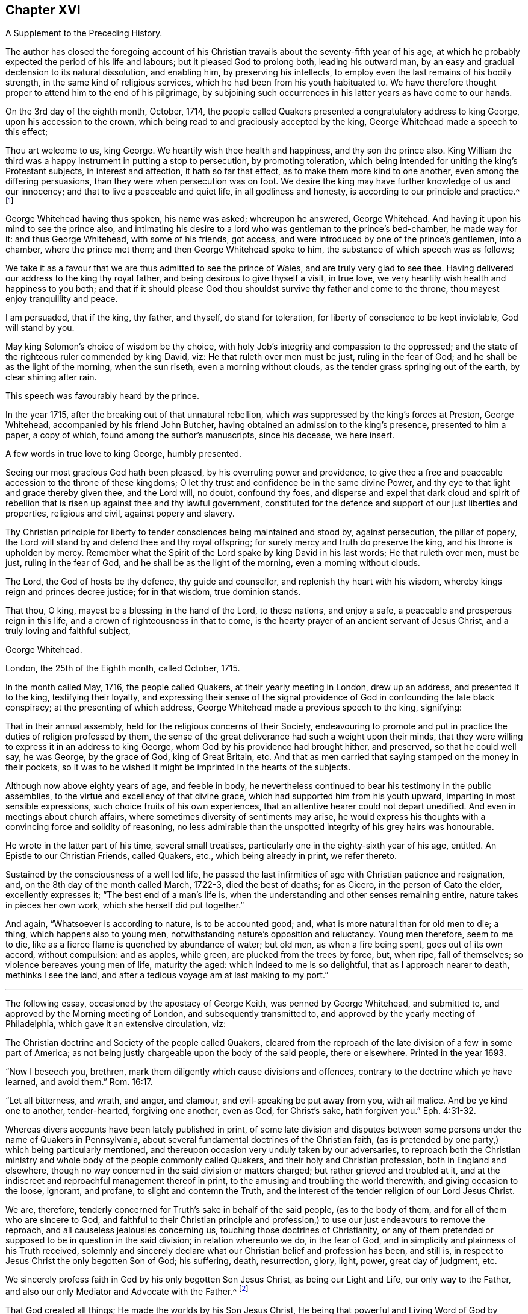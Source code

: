 == Chapter XVI

A Supplement to the Preceding History.

The author has closed the foregoing account of his Christian
travails about the seventy-fifth year of his age,
at which he probably expected the period of his life and labours;
but it pleased God to prolong both, leading his outward man,
by an easy and gradual declension to its natural dissolution, and enabling him,
by preserving his intellects, to employ even the last remains of his bodily strength,
in the same kind of religious services, which he had been from his youth habituated to.
We have therefore thought proper to attend him to the end of his pilgrimage,
by subjoining such occurrences in his latter years as have come to our hands.

On the 3rd day of the eighth month, October, 1714,
the people called Quakers presented a congratulatory address to king George,
upon his accession to the crown, which being read to and graciously accepted by the king,
George Whitehead made a speech to this effect;

Thou art welcome to us, king George.
We heartily wish thee health and happiness, and thy son the prince also.
King William the third was a happy instrument in putting a stop to persecution,
by promoting toleration,
which being intended for uniting the king`'s Protestant subjects,
in interest and affection, it hath so far that effect,
as to make them more kind to one another, even among the differing persuasions,
than they were when persecution was on foot.
We desire the king may have further knowledge of us and our innocency;
and that to live a peaceable and quiet life, in all godliness and honesty,
is according to our principle and practice.^
footnote:[Sewel`'s History of the Quakers, p. 711.]

George Whitehead having thus spoken, his name was asked; whereupon he answered,
George Whitehead.
And having it upon his mind to see the prince also,
and intimating his desire to a lord who was gentleman to the prince`'s bed-chamber,
he made way for it: and thus George Whitehead, with some of his friends, got access,
and were introduced by one of the prince`'s gentlemen, into a chamber,
where the prince met them; and then George Whitehead spoke to him,
the substance of which speech was as follows;

We take it as a favour that we are thus admitted to see the prince of Wales,
and are truly very glad to see thee.
Having delivered our address to the king thy royal father,
and being desirous to give thyself a visit, in true love,
we very heartily wish health and happiness to you both;
and that if it should please God thou shouldst survive thy father and come to the throne,
thou mayest enjoy tranquillity and peace.

I am persuaded, that if the king, thy father, and thyself, do stand for toleration,
for liberty of conscience to be kept inviolable, God will stand by you.

May king Solomon`'s choice of wisdom be thy choice,
with holy Job`'s integrity and compassion to the oppressed;
and the state of the righteous ruler commended by king David, viz:
He that ruleth over men must be just, ruling in the fear of God;
and he shall be as the light of the morning, when the sun riseth,
even a morning without clouds, as the tender grass springing out of the earth,
by clear shining after rain.

This speech was favourably heard by the prince.

In the year 1715, after the breaking out of that unnatural rebellion,
which was suppressed by the king`'s forces at Preston, George Whitehead,
accompanied by his friend John Butcher,
having obtained an admission to the king`'s presence, presented to him a paper,
a copy of which, found among the author`'s manuscripts, since his decease,
we here insert.

A few words in true love to king George, humbly presented.

Seeing our most gracious God hath been pleased, by his overruling power and providence,
to give thee a free and peaceable accession to the throne of these kingdoms;
O let thy trust and confidence be in the same divine Power,
and thy eye to that light and grace thereby given thee, and the Lord will, no doubt,
confound thy foes,
and disperse and expel that dark cloud and spirit of rebellion
that is risen up against thee and thy lawful government,
constituted for the defence and support of our just liberties and properties,
religious and civil, against popery and slavery.

Thy Christian principle for liberty to tender consciences being maintained and stood by,
against persecution, the pillar of popery,
the Lord will stand by and defend thee and thy royal offspring;
for surely mercy and truth do preserve the king, and his throne is upholden by mercy.
Remember what the Spirit of the Lord spake by king David in his last words;
He that ruleth over men, must be just, ruling in the fear of God,
and he shall be as the light of the morning, even a morning without clouds.

The Lord, the God of hosts be thy defence, thy guide and counsellor,
and replenish thy heart with his wisdom, whereby kings reign and princes decree justice;
for in that wisdom, true dominion stands.

That thou, O king, mayest be a blessing in the hand of the Lord, to these nations,
and enjoy a safe, a peaceable and prosperous reign in this life,
and a crown of righteousness in that to come,
is the hearty prayer of an ancient servant of Jesus Christ,
and a truly loving and faithful subject,

George Whitehead.

London, the 25th of the Eighth month, called October, 1715.

In the month called May, 1716, the people called Quakers,
at their yearly meeting in London, drew up an address, and presented it to the king,
testifying their loyalty,
and expressing their sense of the signal providence
of God in confounding the late black conspiracy;
at the presenting of which address, George Whitehead made a previous speech to the king,
signifying:

That in their annual assembly, held for the religious concerns of their Society,
endeavouring to promote and put in practice the duties of religion professed by them,
the sense of the great deliverance had such a weight upon their minds,
that they were willing to express it in an address to king George,
whom God by his providence had brought hither, and preserved, so that he could well say,
he was George, by the grace of God, king of Great Britain, etc.
And that as men carried that saying stamped on the money in their pockets,
so it was to be wished it might be imprinted in the hearts of the subjects.

Although now above eighty years of age, and feeble in body,
he nevertheless continued to bear his testimony in the public assemblies,
to the virtue and excellency of that divine grace,
which had supported him from his youth upward, imparting in most sensible expressions,
such choice fruits of his own experiences,
that an attentive hearer could not depart unedified.
And even in meetings about church affairs,
where sometimes diversity of sentiments may arise,
he would express his thoughts with a convincing force and solidity of reasoning,
no less admirable than the unspotted integrity of his grey hairs was honourable.

He wrote in the latter part of his time, several small treatises,
particularly one in the eighty-sixth year of his age, entitled.
An Epistle to our Christian Friends, called Quakers, etc., which being already in print,
we refer thereto.

Sustained by the consciousness of a well led life,
he passed the last infirmities of age with Christian patience and resignation, and,
on the 8th day of the month called March, 1722-3, died the best of deaths; for as Cicero,
in the person of Cato the elder, excellently expresses it;
"`The best end of a man`'s life is,
when the understanding and other senses remaining entire,
nature takes in pieces her own work, which she herself did put together.`"

And again, "`Whatsoever is according to nature, is to be accounted good; and,
what is more natural than for old men to die; a thing, which happens also to young men,
notwithstanding nature`'s opposition and reluctancy.
Young men therefore, seem to me to die,
like as a fierce flame is quenched by abundance of water; but old men,
as when a fire being spent, goes out of its own accord, without compulsion:
and as apples, while green, are plucked from the trees by force, but, when ripe,
fall of themselves; so violence bereaves young men of life, maturity the aged:
which indeed to me is so delightful, that as I approach nearer to death,
methinks I see the land, and after a tedious voyage am at last making to my port.`"

* * *

The following essay, occasioned by the apostacy of George Keith,
was penned by George Whitehead, and submitted to,
and approved by the Morning meeting of London, and subsequently transmitted to,
and approved by the yearly meeting of Philadelphia,
which gave it an extensive circulation, viz:

The Christian doctrine and Society of the people called Quakers,
cleared from the reproach of the late division of a few in some part of America;
as not being justly chargeable upon the body of the said people, there or elsewhere.
Printed in the year 1693.

"`Now I beseech you, brethren, mark them diligently which cause divisions and offences,
contrary to the doctrine which ye have learned, and avoid them.`" Rom. 16:17.

"`Let all bitterness, and wrath, and anger, and clamour,
and evil-speaking be put away from you, with ail malice.
And be ye kind one to another, tender-hearted, forgiving one another, even as God,
for Christ`'s sake, hath forgiven you.`" Eph. 4:31-32.

Whereas divers accounts have been lately published in print,
of some late division and disputes between some persons
under the name of Quakers in Pennsylvania,
about several fundamental doctrines of the Christian faith,
(as is pretended by one party,) which being particularly mentioned,
and thereupon occasion very unduly taken by our adversaries,
to reproach both the Christian ministry and whole
body of the people commonly called Quakers,
and their holy and Christian profession, both in England and elsewhere,
though no way concerned in the said division or matters charged;
but rather grieved and troubled at it,
and at the indiscreet and reproachful management thereof in print,
to the amusing and troubling the world therewith, and giving occasion to the loose,
ignorant, and profane, to slight and contemn the Truth,
and the interest of the tender religion of our Lord Jesus Christ.

We are, therefore, tenderly concerned for Truth`'s sake in behalf of the said people,
(as to the body of them, and for all of them who are sincere to God,
and faithful to their Christian principle and profession,)
to use our just endeavours to remove the reproach,
and all causeless jealousies concerning us, touching those doctrines of Christianity,
or any of them pretended or supposed to be in question in the said division;
in relation whereunto we do, in the fear of God,
and in simplicity and plainness of his Truth received,
solemnly and sincerely declare what our Christian belief and profession has been,
and still is, in respect to Jesus Christ the only begotten Son of God; his suffering,
death, resurrection, glory, light, power, great day of judgment, etc.

We sincerely profess faith in God by his only begotten Son Jesus Christ,
as being our Light and Life, our only way to the Father,
and also our only Mediator and Advocate with the Father.^
footnote:[Heb. 12:2. 1 Pet. 1:21. John 14:6. 1 Tim. 2:5.]

That God created all things; He made the worlds by his Son Jesus Christ,
He being that powerful and Living Word of God by whom all things were made;^
footnote:[Eph. 3:9. John 1:1-3. Heb. 1:2]
and that the Father, the Word, and the Holy Spirit are one, in divine being inseparable;
one true, living and eternal God, blessed forever.^
footnote:[John 5:7.]

Yet that this Word or Son of God, in the fulness of time took flesh,
became perfect man--according to the flesh,
descended and came of the seed of Abraham and David;^
footnote:[Rom. 1:3-4.]
but was miraculously conceived by the Holy Ghost, and born of the Virgin Mary.^
footnote:[Matt. 1:23.]
And also further declared powerfully to be the Son of God,
according to the spirit of sanctification, by the resurrection from the dead.^
footnote:[Rom. 1:3-4.]

That in the Word or Son of God, was life; and the same life was the light of men;
and that He was that true Light which enlightens every man coming into the world.^
footnote:[John 1:4,9]
And therefore that men are to believe in the Light,
'`that they may become children of the Light.^
footnote:[John 12:36. Isaiah 2:5]
Hereby we believe in Christ the Son of God, as He is the light and life within us;
and wherein we must needs have sincere respect and honour to, and belief in Christ,
as in his own unapproachable and incomprehensible glory and fulness,^
footnote:[1 Tim. 6:16.]
as He is the Fountain of life and light, and Giver thereof unto us; Christ,
as in himself and as in us, being not divided.
And that as man, Christ died for our sins, rose again,
and was received up into glory in the heavens:^
footnote:[1 Pet. 3:18. 1 Tim. 3:16. Matt. 19:28, and 25:31. Luke 9:26, and 24:26.]
he having, in his dying for all,
been that one great universal offering and sacrifice for peace, atonement,
and reconciliation between God and man.^
footnote:[Rom. 5:10-11. Heb. 2:17-18, Eph. 2:16-17. Col. 1:20-22.]
And He is the propitiation, not for our sins only, but for the sins of the whole world.^
footnote:[1 John 2:2. 2 Cor. 5:14. 15. Heb. 2:9.]
We were reconciled by his death, but saved by his life.

That Jesus Christ who sitteth at the right hand of
the throne of the Majesty in the heavens,
is yet our King, High Priest, and Prophet;^
footnote:[Zech. 9:9. Luke 19:38. John 12:15. Heb. 3:1,6.
Duet. 18:15,18. Acts 3:22, and 7:37.]
in his church a minister of the sanctuary and of the true tabernacle,
which the Lord pitched and not man.^
footnote:[Heb. 8:1-2.]
He is Intercessor and Advocate with the Father in heaven,
and there appearing in the presence of God for us;^
footnote:[Heb. 7:25. Heb. 9:24.]
being touched with the feeling of our infirmities, sufferings, and sorrows;
and also by his Spirit in our hearts he maketh intercession according to the will of God,
crying, Abba, Father.^
footnote:[Rom. 8:26,27,34. Gal. 4:6.]

For any whom God hath gifted^
footnote:[Eph. 3:7. 1 Peter 4:10.]
and called sincerely to preach faith in the same Christ, both as within and without us,
cannot be to preach two Christs, but one and the same Lord Jesus Christ;^
footnote:[1 Cor. 7:6, xv.
3, 8.]
having respect to those degrees of our spiritual knowledge of Christ Jesus in us,^
footnote:[John 15:26, and xvi 13, 14, 15.]
and to his own unspeakable fulness and glory,^
footnote:[John 1:16.]
as in himself, in his own entire being; wherein Christ himself,
and the least measure of his light or life, as in us, or in mankind,
are not divided or separable, any more than the sun is from its light.
And as He ascended far above all heavens, that he might fill all things,^
footnote:[Eph. 4:10.]
his fulness cannot be comprehended or contained in any finite creature,^
footnote:[Col. 1:19, and ii.
9.]
but is in measure known and experienced in us, as we are capable to receive the same;
as of his fulness we have received grace for grace.
Christ our Mediator received the Spirit, not by measure,^
footnote:[John 3:34.]
but in fulness; but to every one of us is given grace,
according to the measure of his gift.^
footnote:[Ephes.
i V. 7.]

That the gospel of the grace of God should be preached in the name of the Father, Son,
and Holy Ghost,^
footnote:[Matt. 28:19.]
being one^
footnote:[John 1:1, 2, 3, 4.]
in power, wisdom and goodness, and indivisible,
or not to be divided in the great work of man`'s salvation.

We sincerely confess and believe in Jesus Christ, both as he is true God and perfect man,^
footnote:[John 1:1-2. Rom. 9:5. 1 John 5:20. 1 Tim. 2:5.]
and that he is the Author of our living faith in the power and goodness of God,
as manifest in his Son Jesus Christ,
and by his own blessed Spirit or divine unction revealed in us,^
footnote:[1 John 2:20,27, and i. 1.]
whereby we inwardly feel and taste of his goodness,^
footnote:[1 Peter 2:3. John 6:33,35,51,57,58.]
life and virtue; so as our souls live and prosper by and in him,
and in the inward sense of this divine power of Christ, and faith in the same;
and this inward experience is absolutely necessary to make a true, sincere,
and perfect Christian in spirit and life.

That divine honour and worship are due to the Son of God;^
footnote:[John 5:23. Heb. 1:6.]
and that he is in true faith to be prayed unto,
and the name of the Lord Jesus Christ called upon, as the primitive Christians did,^
footnote:[1 Cor. 1:2. Acts 7:59.]
because of the glorious union or oneness of the Father and the Son;^
footnote:[John 10:30. 1 John 5:7.]
and that we cannot acceptably offer up prayers or praises to God,
nor receive a gracious answer or blessing from God,
but in and through his dear Son Christ.

That Christ`'s body which was crucified, was not the Godhead,
yet by the power of God was raised from the dead;
and that the same Christ who was therein crucified, ascended into heaven and glory^
footnote:[Luke 24:26.]
is not questioned by us.
His flesh saw no corruption;^
footnote:[Ps. 16:10. Acts 2:31, and xiii.
35, 37.]
it did not corrupt; but yet doubtless his body was changed into a more glorious^
footnote:[Phil. 3:21.]
and heavenly condition than it was when subject to divers sufferings on earth;
but how and what manner of change it met withal after it was raised from the dead,
so as to become such a glorious body as it is declared to be,
is too wonderful for mortals to conceive, apprehend, or pry into;
and more meet for angels to see.
The Scripture is silent therein, as to the manner thereof,
and we are not curious to enquire or dispute it;
nor do we esteem it necessary to make ourselves wise above^
footnote:[1 Cor. 4:4. 6.]
what is written, as to the manner or condition of Christ`'s glorious body as in heaven,
any more than to enquire how Christ appeared in divers manners or forms,^
footnote:[Mark xvi, 12. John 20:15.]
or how he came in among his disciples, the doors being shut;^
footnote:[John 20:19. Luke 24:36-37, and xxiv.
31.]
or how he vanished out of their sight, after he was risen.
However, we have cause to believe his body, as in heaven,
is changed into a most glorious condition, far transcending what it was in on earth;
otherwise how should our low body be changed,
so as to be made like unto his glorious body;^
footnote:[Phil. 3:21.]
for when he was on earth, and attended with sufferings,
he was said to be like unto us in all things, sin only excepted;^
footnote:[Heb. 2:17, and 4:15.]
which may not be so said of him as now in a state of glory, as he prayed for;^
footnote:[John 17:5.]
otherwise where would be the change both in him and us?

True and living faith in Christ Jesus the Son of the living God,^
footnote:[John 14:1.]
has respect to his entire being and fulness; to him entirely, as in himself,
and as all power in heaven and earth is given unto him;^
footnote:[Matt. 28:18, 11:27. John 17:2. Heb. 1:4, 2:8.]
and also an eye and respect to the same Son of God,^
footnote:[John 14:23, 17:21-24,26.]
as inwardly making himself known in the soul in every degree of his light, life, spirit,
grace, and truth; and as he is both the Word of faith and a quickening Spirit in us,^
footnote:[1 Cor. 15:45. Rom. 10:7. 8.]
whereby he is the immediate cause, author, object,
and strength of our living faith in his name and power,
and of the work of our salvation from sin and bondage of corruption.
And the Son of God cannot be divided from the least or lowest
appearance of his own divine light or life in us or in mankind,
no more than the sun from its own light; nor is the sufficiency of his light within,
by us set up in opposition to him the man Christ,
or his fulness considered as in himself, or without us;
nor can any measure or degree of light received from Christ, as such,
be properly called the fulness of Christ, or Christ as in fulness, nor exclude him,
so considered, from being our complete Saviour: for Christ himself to be our light,
our life and Saviour,^
footnote:[John 1:4,9. iii.
19, 20, xii.
35, 36, 46, viii.
12,]
is so consistent, that without his light we could not know life,
nor him to save us from sin or deliver us from darkness, condemnation or wrath to come.

And where the least degree or measure of this light and life of Christ within,
is sincerely waited for, followed and obeyed,
there is a blessed increase of light and grace known and felt;
as the path of the just shines more and more, until the perfect day;^
footnote:[Prov. 4:18. Ps. 36:9.]
and thereby a growing in grace, and in the knowledge of God,
and of our Lord and Saviour Jesus Christ, hath been, and is truly experienced.

And this light, life, or Spirit of Christ within, for they are one divine principle,
is sufficient to lead into all truth,
having in it the divers ministrations both of judgment and mercy, both of law and gospel;
even that gospel which is preached in every intelligent creature under heaven.
It does not only, as in its first ministration, manifest sin,
and reprove and condemn for sin;
but also excites and leads them that believe in it to true repentance,
and thereupon to receive that mercy, pardon and redemption in Christ Jesus,
which he has obtained for mankind, on those gospel terms of faith in his name,
true repentance, and conversion to Christ, thereby required.

So that the light and life of the Son of God within, truly obeyed and followed,
as being the principle of the second or new covenant,
as Christ the light is confessed to be,
even as he is the Seed or Word of faith in all men;
this does not leave men or women who believe in the light, under the first covenant,
nor as sons of the bondwoman,
as the literal Jews were when gone from the Spirit of God and his Christ in them;
but it naturally leads them info the new covenant, into the new and living way,
and to the adoption of sons, to be children and sons of the freewoman,
of Jerusalem from above.

It is true that we ought not to lay aside, nor should any undervalue,
but highly esteem true preaching and the Holy Scriptures,
and the sincere belief and faith of Christ, as he died for our sins,
and rose again for our justification,
together with Christ`'s inward and spiritual appearance and work of grace in the soul,
livingly to open the mystery of his death, and perfectly to effect our reconciliation,
sanctification, and justification;
and where ever Christ qualifies and calls any to
preach and demonstrate the mystery of his coming,
death and resurrection, etc., even among the Gentiles,
Christ ought accordingly to be both preached, and believed and received.

Yet supposing there have been or are such pious and conscientious Gentiles,
in whom Christ was and is as the seed or principle of the second or new covenant,
the Light, the Word of faith, as is granted,
and that such live uprightly and faithfully to that Light they have,
or to what is made known of God in them, and who therefore, in that state, cannot perish,
but shall be saved, as is also confessed;
and supposing these have not the outward advantage of preaching, Scripture,
or thence the knowledge of Christ`'s outward coming,
and being outwardly crucified and risen from the dead, can such, thus considered,
be justly excluded Christianity or the covenant of grace, as to the virtue, life,
and nature thereof, or truly deemed no Christians,
or void of any Christian faith in the life and power of the Son of God within,
or be only sons of the first covenant and bondwoman, like the literal outside Jews?
Or must all be excluded any true knowledge or faith of Christ within them,
unless they have the knowledge of Christ as without them '`.`' No sure!
for that would imply insufficiency in Christ and his light as within them,
and frustrate God`'s good end and promise of Christ,
and his free and universal love and grace to mankind in sending his Son.
We charitably believe the contrary,
that they must have some true faith and interest in Christ and his mediation,
because of God`'s free love in Christ to all mankind, and Christ`'s dying for all men,^
footnote:[2 Cor. 5:14-15.]
and being given for a light of the Gentiles, and for salvation to the ends of the earth.^
footnote:[Isaiah xlix.
G+++.+++ Luke 2:32. Acts 13:47.]
And because of their living up sincerely and faithfully to his light in them,
their being pious, conscientious, accepted, and saved, as is granted,
we cannot reasonably think a sincere, pious or godly man, wholly void of Christianity,
of what nation soever he may be;
because none can come to God or godliness but by Christ,^
footnote:[John 14:6.]
by his light and grace in them:
yet grant if there be such pious and sincere men or women as have not the Scripture,
or knowledge of Christ as outwardly crucified, etc.,
they are not perfect Christians in all perfections, as in all knowledge,
and understanding all points of doctrine, and outward profession of Christ;
so that they are better than they profess or pretend to be; they are more Jews inward,
and Christians inward, than in outward show or profession.

There are Christians sincere and perfect in kind or nature, in life and substance,
though not in knowledge and understanding.
A man or woman having the life and fruits of true Christianity,
the fruits of the Spirit of Christ in them, who can talk little thereof, or of creeds,
points or articles of faith, yea many that cannot read letters,
yet may be true Christians in spirit and life:
and some could die for Christ that could not dispute for him.
And even infants that die in innocency, are not excluded the grace of God,
or salvation in and by Christ Jesus;
the image and nature of the Son of God being in some measure in them,
and they under God`'s care and special providence.
See Matthew 18:2. 10.

And though we had the Holy Scriptures of the Old and New Testament,
and a belief of Christ crucified and risen, etc.,
we never truly knew the mystery thereof until we were turned
to the light of his grace and Spirit within us:
we knew not what it was to be reconciled by his death and saved by his life,
or what it was to know the fellowship of his sufferings, the power of his resurrection,
or to be made conformable unto his death--we knew not,
until he opened our eyes and turned our minds from darkness
unto his own divine light and life within us.

Notwithstanding, we do so sincerely and greatly esteem and value the Holy Scriptures,
preaching and teaching of faithful, divinely inspired, gifted,
and qualified persons and ministers of Jesus Christ, as being great outward helps,
and instrumental in his hand, and by his Spirit for conversion;
where God is pleased to afford those outward helps and means;
as that we neither do nor may oppose the sufficiency of the light
or Spirit of Christ within to such outward helps or means,
so as to reject, disesteem, or undervalue them;
for they all proceed from the same light and Spirit,
and tend to turn men`'s minds thereunto, and all centre therein.

Nor can the Holy Scriptures or true preaching without,
be justly set in opposition to the light or Spirit of God or Christ within;
for his faithful messengers are ministers thereof,
being sent to turn people to the same light and Spirit in them.^
footnote:[Acts 26:18. 1 John ii.
a Rom. 13:2. 2 Cor. 4:6. 1 Pet. 2:9.]

It is certain that great is the mystery of godliness in itself,
in its own being and excellency, namely,
that God should be and was manifest in the flesh, justified in the spirit,
seen of angels, preached unto the Gentiles, believed on in the world,
and received up into glory.

And it is a great and precious mystery of godliness and Christianity also,
that Christ should be spiritually and effectually in men`'s hearts,
to save and deliver them from sin, Satan, and bondage of corruption;
Christ being thus revealed in true believers, and dwelling in their hearts by faith:
Christ within the hope of glory, our light and life, who of God is made unto us wisdom,
righteousness, sanctification, and redemption; 1 Cor. 1:30.
And therefore this mystery of godliness,
both as in its own being and glory, and also as in men, in many hid and in some revealed,
hath been and must be testified, preached, and believed,
where God is pleased to give commission and prepare people`'s hearts for the same,
and not in man`'s will.

Concerning the resurrection of the dead, and the great day of judgment yet to come,
beyond the grave or after death, and Christ`'s coming without us,
to judge the quick and the dead,
as divers questions are put in such terms;--what the holy
Scriptures plainly declare and testify in these matters,
we have great reason to credit and not to question,
and have been always ready to embrace with respect
to Christ and his apostles`' own testimony and prophecies.

1+++.+++ For the Doctrine of the Resurrection.

If in this life only we have hope in Christ, we are of all men most miserable; 1 Cor. 15:19.
We sincerely believe,
not only a resurrection in Christ from the fallen, sinful state here,
but a rising and ascending into glory with him hereafter;
that when he at last appears we may appear with him in glory; Col. 3:4.
1 John 3:2. But that all the wicked,
who live in rebellion against the light of grace, and die finally impenitent,
shall come forth to the resurrection of condemnation.

And that the soul or spirit of every man and woman shall
be reserved in its own distinct and proper being,
so as there shall be as many souls in the world to come as in this; and every seed,
yea every soul, shall have its proper body, as God is pleased to give it; 1 Cor.
XV. A natural body is sown, a spiritual body is raised;
that being first which is natural, and afterward that which is spiritual.
And though it is said this corruptible shall put on incorruption,
and this mortal shall put on immortality;
the change shall be such as flesh and blood cannot inherit the
kingdom of God neither doth corruption inherit incorruption;
1 Cor.
XV. We shall be raised out of all corruption and corruptibility, out of all mortality;
and the children of God and of the resurrection,
shall be equal to the angels of God in heaven.^
footnote:[Matt. 22:30. Mark 12:25. Luke 20:36.]

And as the celestial bodies do far excel terrestrial;
so we expect our spiritual bodies in the resurrection
shall far excel what our bodies now are;
and we hope none can justly blame us for thus expecting better bodies than now they are.
Howbeit we esteem it very unnecessary to dispute or question how the dead are raised,
or with what body they come;
but rather submit that to the wisdom and pleasure of Almighty God.

2+++.+++ For the Doctrine of Eternal Judgment.

God hath committed all judgment unto his Son Jesus Christ;
and he is Judge both of quick and dead, and of the states and ends of all mankind;
John 5:22,27, Acts 10:2,42 Tim. 4:1-1 Pet. 4:5.

That there shall be hereafter a great harvest, which is the end of the world;
a great day of judgment, and the judgment of that great day,
the holy Scripture is clear.^
footnote:[Matt. 13:39-41, 10:15, 11:24. Jude 6.]
When the Son of Man cometh in his glory, and all the holy angels with him;
then shall he sit upon the throne of his glory,
and before him shall be gathered all nations, etc.
Matt. 25:31-32, to the end, compared with chap.
Xxii.
31, Mark 8:38, Luke 9:26, and 1 Cor. 15:2,52 Thess. 1:7-8, to the end,
and 1 Thess. 4:16, Rev. 20:12-15.

That this blessed heavenly Man, this Son of Man, who hath so deeply suffered,
and endured so many great indignities and persecutions from his adversaries,
both to himself and his members and brethren, will at last,
even in the last and great day, signally and manifestly appear in glory and triumph,
attended with all his glorious heavenly host and retinue, before all nations,
before all his enemies, and those that have denied him.
This will be to their great terror and amazement;
that this most glorious heavenly man and his brethren,
that have been so much contemned and set at nought,
should be thus exalted over their enemies and persecutors, in glory and triumph,
is a righteous thing with God; and that they that suffer with him,
should appear with him in glory and dignity when he thus appears at last.
Christ was judge of the world and the prince thereof, when on earth; John 9:39, xii.
31; he is still Judge of the world, the wickedness and prince thereof, by his light.
Spirit, and gospel in men`'s hearts and consciences; John 16:11-8, Matt. 12:18,20,
Isaiah 42:1, Rom. 2:1,16 Pet.
iv. 6;
and he will be the Judge and final determiner thereof in that great
day appointed God having appointed a day wherein he will judge
the world in righteousness by that man whom he hath ordained.
Christ foretold,
it shall be more tolerable for them of the land of
Sodom and Gomorrah in the day of judgment,
than for that city or people that would not receive his messengers or ministers, etc.;
Matt. 10:15, 11:24, Mark 6:11, Luke 10:12,14.
It is certain that God knows how to deliver the
godly out of all their trials and afflictions,
and at last to bring them forth and raise them up into glory with Christ;
so he knoweth also how to reserve the unjust and
finally impenitent unto the day of judgment,
to be punished; 2 Pet. 2:9. He will bring them forth unto the day of destruction; Job 21:30.
The Lord can and will reserve such impenitent, presumptuous,
and rebellious criminals, as bound under chains of darkness, as were the fallen angels,
unto the judgment of the great day; Jude 6, Matt. 25:30.
It is not for us to determine or
dispute the manner how they shall be so reserved;
but leave it to God; he knows how.

Touching the opinion of the revolution or transmigration of human souls,
or their passing out of one body into another, etc.,
as it is deemed originally to have sprung from the heathen,
and was received among Jews and some others by tradition,
and said to be the opinion of Empedocles, Pythagoras, and the Egyptians,
and partly of Julian the apostate when he dreamed that the
soul of Alexander the Great was crept into his carcass,
or rather that he was Alexander himself in another body;
and thereupon rejecting the suit of the Persians for peace,
presumptuously proceeded in the war and to bloodshed against them, until, at unawares,
he got his death`'s wound, according as is more fully related in history;
particularly Socrates`'s Scholasticus, lib, 1, chap. 17, and lib, iii.
Chap. 18. Eccles. Chron. fol. 577.
See also Dr. Hammond`'s Annotations on John ix, 1, 2, 3.
We are not concerned in any such notion, but, as a people, are wholly clear of it.

We deem it neither necessary to faith, nor safe to receive or defend,
as either held by those heathen Egyptians or Jews aforesaid;
nor as it is insinuated in a late pamphlet of two hundred queries,
concerning the doctrine of the revolution of human souls, supposing twelve revolutions,
or twelve distinct intervals of life to every man,
as being twelve several times born into the world;
for each one to live or consummate the space of one thousand years on earth.
Though this opinion of such revolution appears not to be
a point in present controversy in the book aforesaid,
or in Pennsylvania, nor maintained as any divine opening, revelation,
or necessary article of faith, but rather evaded from being publicly controverted;
yet inasmuch as there appears some ground of suspicion in the case,
and as it seems to be favoured implicitly by some therefore,
that we as a people may not be suspected about it,
we sincerely declare our clearness from the said opinion,
as really esteeming it not safe to propagate, or maintain,
or trouble people`'s heads or minds with it;
but that all should improve their present time and mercies.
And we are the less concerned about the aforesaid queries and doctrine,
because we find not any known person or persons of credible authority,
that will adventure to assert that opinion, either as divinely revealed or opened,
or as necessary to be believed or received as an article of faith,
or that will undertake to demonstrate how many times or
intervals of life they themselves have lived on earth,
and what transactions or remarkable passages, or things good or bad,
they have done or passed through in those their supposed past intervals of life.

Conclusion.

To conclude: as we are persuaded want of walking in the true light,
and want of Christian charity is the great cause of divisions,
in professed Christian societies of all sorts,
and of this difference among a few persons in America,
professing the same light and truth with us:
we are ashamed of and surprised at the bitter language,
and severe consequences and treatment, in some of the printed books from one party,
and the exposing of the weaknesses and unwarrantable expressions of some of the other,
to the open enemies of both, and of religion itself; all which,
as also to make any public rent in a religious society
on personal offences or private occasions,
are greatly unbecoming our Christian profession, charity, or Society.

And we pray God rebuke and stop this troublesome
spirit of enmity and division wherever it is;
for it makes great disturbance and trouble in the creation,
and where it enters in church or state; yet its ill work is no new thing.
It was the same spirit that infested and troubled the primitive Christian churches,
causing divisions and offences contrary to the gospel of peace, at first received,
and whereby parties and schisms were made; and one said I am of Paul, another of Apollos,
another of Cephas; which carnality the apostle reproved, as knowing and testify,
ing that Christ, whom they all professed, is not divided.
And if Christian tenderness and charity might influence all parties,
we see no real cause for these few persons aforesaid to divide or separate outwardly,
especially about doctrine, seeing both profess one light, one Spirit, one God,
and one Lord Jesus Christ, and faith in him,
and sincerely to believe the holy Scriptures.
And even the person charging the other in print,
professes to "`own the body of the people called Quakers,
and seems to approve of our ancient, faithful, and generally approved Friends,
writers or publishers of our doctrines and principles,
and preachers among us generally owned and approved by us,
as men of sound judgment and understanding,
and as owning the fundamental articles of the Christian and Protestant faith.`"
Thus far the person charging,
in his "`Serious Appeal,`" page 6. As also the same person
further openly signified at the other friends`' meeting,
that "`he and his friends had unity with the most there as to the main.
As also with all faithful friends everywhere,
excepting only some in their meeting that were unsound,`" etc.--`"Reason and
causes,`" page 26. And therefore if most on both sides have unity as to the main,
we may charitably suppose they do not differ in the main
or substance of Christian faith or doctrine before cited,
and sincerely owned and confessed by us; if tenderly and duly considered by both sides,
as men seeking peace, love, and concord.
Wherefore the difference was very indiscreetly managed, aggravated,
and exposed to separation, printing, and reproach, seeing it was not in the main.

We wholly dislike such rending and tearing, such dividing and aggravating proceedings,
and bitter treatment, and have no unity therewith;
but desire the Lord in mercy to repair the breaches,
and heal the backslidings among them,
and amongst all that are esteemed Christian professions and societies,
and incline all to the main, to the true light,
to the substance and life of Christianity, to true love, fervent charity,
and tender-heartedness, and forgiveness towards one another,
and to follow peace with all men, and holiness; without which no man shall see the Lord.

A Postscript, relating to the doctrine of the Resurrection and Eternal Judgment.

At the last trump of God, and voice of the archangel,
the dead shall be raised incorruptible; the dead in Christ shall rise first;
1 Cor. 15:1,52 Thes.
iv. 16, compared with Matt. 24:31.

Many are often alarmed in conscience here by the word and voice of God,
who stop their ears and slight those warnings;
but the great and final alarm of the last trumpet,
they cannot stop their ears against nor escape: it will unavoidably seize upon,
and further awaken them finally to judgment.
They that will not be alarmed in their consciences unto repentance,
nor out of their sins here, must certainly be alarmed to judgment hereafter.

Whosoever do now willfully shut their eyes, hate, contemn, or shun the light of Christ,
or his appearance within, shall at last be made to see,
and not be able to shun or hide themselves from his glorious
and dreadful appearance from heaven with his mighty angels,
as with lightning and in flaming fire,
to render vengeance on all them that know not God
and obey not the gospel of our Lord Jesus Christ;
1 Thess. 7:8, Matt. 24:27, Luke 17:24, Dan. 10:6, Job 37:3.

And though many now evade and reject the inward convictions and judgment of the light,
and shut up the records or books thereof in their own consciences,
they shall all be at last opened, and every one judged of those things recorded therein,
according to their works; Rev. 20:12-15.

Signed in behalf of our Christian profession and people aforesaid;

George Whitehead, Ambrose Rigge, William Fallowfield, James Parke, Charles Marshall,
John Bowater, John Vaughton, William Bingley.

* * *

The following epistle appears to have been written by him when very far advanced in life,
viz:

A Gospel salutation in true Christian love, recommended to Friends,
who believe in the name of the Son of God, the true Light;
and to all who truly desire to be grounded and settled in the faith of Christ.

"`I am the light of the world: he that followeth me shall not walk in darkness,
but shall have the light of life.`" John 8:12.

"`While ye have light, believe in the light, that ye may be the children of light.`" John 12:36.

Beloved Friends,

Now, in my ancient years,
after a long travel and many years labour in the work of
the ministry of the Gospel of our Lord Jesus Christ,
a renewed salutation of true and tender love he hath laid upon me,
and moved upon my spirit to recommend unto you, by way of an epistle,
I being for some time disabled in the outward man from travelling abroad as formerly;
yet am inwardly often strengthened and renewed in spirit,
through the love and tender mercies and riches of the grace of the Lord our God,
which I have in his dear Son Christ Jesus, to whom be praise, honour and glory,
forevermore.

My dear and beloved friends,
I am still as deeply concerned in spirit for the whole family,
heritage and church of God, as ever;
and for all whose hearts are truly inclined by his
divine grace and good spirit to seek him,
and to be acquainted with him, that they may have eternal life,
by the knowledge of the only true God, and Jesus Christ whom he hath sent,
for this is life eternal, the intent, substance and glory of all true Christian religion:
and that this knowledge may increase, and the glory thereof spread in the earth,
is still my soul`'s desire and breathing to the Lord our God.

And dearly beloved, that in this eternal life,
divine and spiritual knowledge of the only true God and his Son Jesus Christ,
you all may grow, and your souls prosper therein to God`'s eternal glory,
and your everlasting peace, is my soul`'s sincere desire and supplication to Him,
who is the Father and fountain of all our mercies and blessings afforded unto us,
in and through his only begotten Son Jesus Christ.

O! consider,
and diligently mind and remember the great wisdom and love of our most gracious God,
as the cause of his giving his only begotten Son,
that whosoever believefh in him might not perish, but have everlasting life;
who said unto his disciples, "`Let not your hearts be troubled; ye believe in God,
believe also in me.
In my Father`'s house are many mansions, if it were not so I would have told you.
I go to prepare a place for you; and if I go and prepare a place for you,
I will come again and receive you unto myself, that where I am, there ye may be also.`"

Surely we believing in God, who gave his dear Son for our redemption and salvation,
we ought also to believe in his Son as our great Mediator and Advocate with the Father;
considering also, that Christ Jesus,
his being given us as our Mediator between God and men,
and his giving himself a ransom for all men, for a testimony in due time,
and his dying for all men, his tasting death for every man, etc.,
did all proceed from the great love of God,
and not to pay a strict or rigid satisfaction for vindictive justice,
or revenge on God`'s part; for that would leave no place for forgiveness of sins past,
before repentance and faith in Christ and his gospel;
seeing the good will and blessed design of God,
setting forth Jesus Christ to be a propitiation, through faith in his blood,
to declare his righteousness for the remission of sins that are past,
through the forbearance of God, whose blood cries for mercy.
Surely that righteousness and forbearance of God declared
by the propitiatory sacrifice of our Lord Jesus Christ,
for the remission or forgiveness of sins that are past, upon true repentance,
cannot justly be deemed revenge or vindictive justice, as some have asserted against us;
but a free act of the love and wisdom of God to give his Son,
and in him to reconcile the world to himself,
and not to impute their sins that are past to them,
when thoroughly reconciled and united in heart and soul unto him,
by his grace and good spirit.

Oh! "`Behold the Lamb of God,
which taketh away the sin of the world:`" In what respect does Jesus Christ,
as the Lamb of God, take away the sin of the world?
I answer, in two respects:

First, as an universal and most excellent offering and acceptable sacrifice for sin,
in order to obtain redemption and forgiveness by his precious blood,
and even of a most sweet smelling savour to God,
far excelling the legal and typical oblations of animals,
as the offerings and blood of bulls, goats, heifers, sheep, rams, lambs, etc.,
all which Jesus Christ by his own one offering put an end unto.

Second; Jesus Christ, as the Lamb of God, takes away the sin of the world,
by purging the conscience and purifying the hearts of all
them who truly receive him and believe in him,
even in his holy name and divine power.

O! therefore, behold the Lamb of God, which taketh away and putteth an end to sin,
finisheth transgression, and brings in everlasting righteousness.

Let us all look unto the promised Messiah, even unto Jesus,
the author and finisher of our faith, that we all may believe in heart unto,
righteousness, and the salvation of our souls,
so as to be partakers of Christ and his righteousness,
that none may draw back to perdition, nor into the world`'s pollutions,
who have escaped the same through the knowledge of God and his dear Son Jesus Christ,
who is able and truly willing to save to the uttermost all them who come unto God by him.

He who offered up himself a Lamb without spot to God for all mankind,
and thereby became a propitiation for the sins of the whole world,
never designed to leave men in sin and transgression all their days,
but to afford all men grace to lead them to true repentance,
that they might receive that remission, forgiveness,
atonement and reconciliation obtained for them.

That God was in Christ reconciling the world to himself,
not imputing their sins unto them,
but allowing and granting them remission upon true repentance, was, and is a testimony,
and plain indication of the great love, grace and favour of God to the world,
in and through his dear Son.
How wonderfully has God, in his great wisdom, love, kindness, meekness,
long suffering and compassion,
condescended to our low capacities and conditions of the human race,
for our redemption and salvation, by his dear Son Jesus Christ, truly considered,
both as he came and suffered in the flesh, and as he is revealed in the spirit.
O let the weighty consideration of all these things deeply
affect all our hearts and souls sincerely to love,
serve, fear, worship and praise the Lord our most gracious God,
through Jesus Christ forever!

It is to be seriously observed and remembered,
that when Jesus Christ was about to take leave of his disciples,
he recommended them unto the Spirit of truth, the Comforter,
which should testify of him and abide with them forever;
and that he would manifest himself to him that loved Him, and that in a little while,
they, i. e., his disciples, should see him, that is Christ Jesus;
so though he went away in the body, he would come again to them in spirit.

Now, dear friends, it being the Holy Spirit which testifies of our Lord Jesus Christ,
and shows unto us what he takes of Christ, he i. e., the Holy Spirit, shall take of mine,
said Christ, and show it unto you.

The Holy Ghost takes, and shows unto us,
the most excellent properties of our great and glorious Mediator,
his great universal love, meekness, humility and compassion,
that we may by degrees partake thereof,
as we truly obey and follow him in the manifestation of the same Holy Spirit,
whereby the mystery of Christ is revealed,
in and unto the truly spiritually minded believers in his light,
and thereby they become the children of the light.

As our Lord Jesus Christ hath, by his sufferings, one offering, sacrifice and death,
put an end to all the legal offerings, types, shadows and figures, outward ordinances,
rites and ceremonies, and divers washings, or baptisms,
under the Law of Moses and Levitical priesthood, he continues a Priest forever,
after the order of Melchisedeck, King of righteousness and King of peace,
our High Priest over the house and family of God; he having consecrated,
prepared and opened the new and living way of the new covenant,
through the veil of his flesh, for our access into the most holy sanctuary.

Wherefore let us consider what great love God in his divine
wisdom has manifested through his dear Son,
for us and to us; yea, toward the children of men,
that we might have and know access into his everlasting covenant of grace,
mercy and peace, in and through his dear Son Jesus Christ.
Let us prize his great love and goodness forever,
in bringing us into a more glorious dispensation than all
the former dispensations of the law and shadows,
under which the light was so far veiled, that the people of Israel,
when the veil was over their heart, could not look to the end of those shadows and veils,
which were abolished by Christ, but now vanished and fled away,
by the Sun of righteousness more gloriously manifest and brightly shining,
in the new covenant and spiritual dispensation of Christ,
than in all the former dispensations.
So that Moses`' face is unveiled in this day,
although God was pleased to afford his word,
his light and spirit to visit the children of men,
in all generations since the beginning.
And even in the time of the law and the prophets, the voice, the Word and Spirit of God,
was testified unto by Moses, the holy prophets and servants of God,
and the people warned and exhorted to obey the same, for salvation and peace;
but in the day of Christ and of the gospel,
more clearly manifest and brightly shining than under the legal types and shadows,
which Jesus Christ, the substance, put an end to and abolished.
Abraham saw Christ`'s day and rejoiced;
and the spirit of Christ in the holy prophets testified aforehand,
both of his sufferings and of the glory of his day, that should follow.

Now, dear friends, the gospel day, the day of Christ and of his power being dawned,
as in the primitive spiritual Christian days;
after a long night of apostacy and ignorance, the day-spring,
the (sun-rising) from on high having visited us by
the spiritual coming again of our Lord Jesus Christ,
and affording us of his glorious light and Holy Spirit,
let us all sincerely obey and walk in the same,
that we all may have and enjoy life and peace in him,
who has opened a living way unto us into the new
and everlasting covenant of grace and peace;
and let us all continue therein.

The dispensation of Christ is spiritual and glorious, which we are called unto;
it is a ministry of the spirit of Christ, of his light and spirit,
and it must go over all the world and continue unto the end.

When the Lord had opened the eyes of our minds and understandings,
so as our minds were turned from darkness to the light of our Lord Jesus Christ,
and from the power of Satan to God, then we knew true repentance,
and that our true beginning,
in order to receive the true and spiritual knowledge
of our Lord Jesus Christ and true Christianity,
was in the spirit and not in the letter, nor in fleshly observations,
elements or rudiments of the world.

And it was by the same Holy Spirit,
that the excellency of the knowledge of our Lord Jesus Christ,
and the fellowship of his sufferings,
came to be revealed and experienced by degrees in us,
as we followed the same spirit of holiness.

O what excellency is in the true knowledge of our blessed Lord Jesus Christ?
and unto what poverty of spirit and loss of all that is of self must men be reduced,
to obtain this knowledge and to win Christ, and be found in him,
according to the confession of the holy apostle!
Phil.
3.

And what fellowship of Christ`'s sufferings must persons be led into,
if they be made conformable unto his death,
and come to have or enjoy the righteousness which is of God by faith,
even by the faith of Christ?
What then were Christ`'s sufferings?
"`Surely he hath borne our griefs and carried our sorrows:
He was wounded for our transgressions and bruised for our iniquities,
and the chastisement of our peace was upon him; he was oppressed and afflicted,`" etc.

Surely they who come truly into the fellowship of Christ`'s sufferings,
it must be spiritually, by being sensibly burdened, grieved and sorrowful,
wounded and bruised, chastised and afflicted,
for their own transgressions and iniquities,
under the reproofs and chastisements of the spirit of the Lord Jesus Christ,
unto true repentance,
remission and forgiveness of their iniquities through Christ that was wounded, bruised,
yea, and crucified for them, though he never sinned:
and in order to be made conformable unto his death, we all must be crucified with him.
Men must come under the death of the cross,
and by the power of Christ be baptised into his death,
having crucified the flesh with the corrupt affections and lusts thereof,
which they who are Christ`'s true followers have done,
being risen with him by the faith of the operation of God.

Oh! such a suffering, dying, rising and living with Christ, unto God,
must needs be known and inwardly experienced in true believers,
by the work of his grace and Holy Spirit,
which therefore we all ought diligently to follow and walk therein,
that as we all have begun well, at the true beginning in the spirit,
we may hold on in faithfulness unto a blessed end and crown of righteousness.

Dear friends,
how precious is it to be partakers of the excellency of the knowledge of Christ Jesus,
as our Lord, through the fellowship, fruits and benefit of his sufferings,
mediation and intercession!
Let us forever truly prize the great love of God,
so eminently manifest in his dear Son Jesus Christ, by his Holy Spirit!

As the true and saving knowledge of Jesus Christ
is only after the spirit and not after the flesh,
and the glorious mystery of Christ in men revealed by the spirit,
so we ought all to be spiritually minded,
minding the divine light and holy Spirit of grace in our hearts,
and to know one another after the spirit, in a spiritual sense and communion,
that the fellowship of this mystery of Christ may
be truly known and livingly increase among us,
to the glory of God and honour of his beloved Son,
and our universal comfort and true joy in Him, who is the true God and eternal life.

I well remember, how in early days, after we were truly convinced,
and received the blessed truth in the love and simplicity thereof,
and thereby were led into plainness of speech and habit, etc.,
we did in measure also outwardly partake of the fellowship of Christ`'s sufferings,
by being reproached, opposed,
contradicted and calumniated for his name and truth`'s sake,
by the wicked and loose professors and profane;
we resigned unto obedience and bearing the cross for his sake,
who endured a more severe cross for our sakes before us.

It was in the love of the living truth and simplicity which is in Christ Jesus,
through obedience to him in his light and grace, that we became espoused unto him:
this progress is not to be forgotten by any who would be betrothed in righteousness,
true and constant love, unto Christ Jesus, as our spiritual head and husband,
which he truly is unto his church, or mystical body.

O! my dear and beloved friends, be retired inwardly, in your minds and spirits,
unto the light, the grace, the good Word and Spirit of the Lord Jesus Christ in you,
that you may experience the holy Seed, the Word of eternal life and grace,
to grow and prevail more and more, unto an immortal birth and holy generation,
as you become born thereof.

And, dear friends, I cannot but remember the love of our espousals,
and the kindness of our youth at the beginning, and in early days,
and remind you thereof, when we as chaste virgins,
were therein espoused unto Jesus Christ, and when but a few in number;
and how sincerely we loved one another, that we were one another`'s joy in the Lord;
who said unto Jerusalem of old, "`I remember the kindness of thy youth,
the love of thine espousals, when thou wentest after me in the wilderness,
in a land that was not sown;`" which was a low suffering state of deep trials.
Oh! the first love of our espousals should never be impaired, nor left, or forgotten,
but forever retained,
or otherwise we cannot live to God nor prosper in a Christian life in Christ Jesus,
or keep chaste to him as his true spouse and church of the first born written in heaven.

Now, dear friends, to come into and live in a true Christian love and life,
must be through a real self-denial, and taking up the daily cross,
and following Christ Jesus and his example and steps.

This self-denial must be an abasement and denial of all proud conceited self,
that is exalted above others, in secret pride abounding in one`'s own sense,
slighting and contemning others;
and what other evils and corruptions perverse self is addicted unto,
must all be denied and utterly rejected by all who
come to embrace a humble Christian life and condition.

This real denial of self will not allow any to exercise lordship over God`'s heritage,
nor any rigid overruling thereof, though they should pretend eldership;
but to be humble examples to the flock of Christ,
and as fellow helpers in the Lord of the younger, the weak, the feeble and tender,
so as not to quench any good intentions or desires in any such;
and in all humbleness of mind, meekness and long suffering, forbearing,
or supporting one another in love, therein endeavouring for,
and to keep the unity of the spirit in the bond of peace.

And as we are called by one spirit into one true light, life and love,
let us all endeavour diligently in humility to walk therein,
that we may truly appear to be one peculiar people of God and Christ,
one church of the firstborn, one spiritual society, and of one city set upon a hill,
fellow-citizens with the saints, set upon the holy hill of Zion,
shining in the brightness thereof, in all holy conversation, to the glory of our God.

For such is the blessed and glorious state of the true church, the spiritual Zion,
the heavenly Jerusalem, which the saints,
the primitive church of Christ and true Christians of old were come unto,
and also to Jesus the Mediator of the new covenant; whose eyes the Lord had opened,
that they were turned from darkness unto his light, and thereby became light in the Lord;
and they were no more foreigners, nor strangers to the commonwealth of Israel,
who continued faithful, and true believers in the light.

O! how great are the privileges and spiritual blessings in Christ Jesus,
which his faithful subjects and fellow-citizens with the saints partake of,
even in this life!
And how much more in that to come, in his kingdom of glory and triumph!

Zion and Jerusalem, when Israel`'s solemnities of worship were kept in the temple there,
as God had appointed under the law, were in great splendor and applause;
typifying the true spiritual church,
or city of the saints solemnities under the dispensation
of Christ and his glorious gospel,
in whom the most excellent and glorious promises,
to spiritual Zion and heavenly Jerusalem, which are yea and amen,
are fulfilled unto his gospel church: "`The Lord loveth the gates of Zion,
more than all the dwellings of Jacob: glorious things are spoken of thee,
thou city of God.`"
Again, "`Look upon Zion, the city of our solemnities:
thine eyes shall see Jerusalem a quiet habitation,
and a tabernacle that shall not be taken down,`" etc.
This was not fulfilled upon earthly Jerusalem,
for that was taken down and laid waste with the temple and sumptuous buildings thereof,
because of the great provocations, iniquities and cruel persecutions of the Jews,
against the servants of the Lord, and even against the Son of God himself.

Now, beloved friends and brethren, who are called out of darkness into the true light,
and to be fellow-citizens with the saints in light, of whom it may be said,
"`ye are come unto Mount Zion, and unto the city of the living God,
the heavenly Jerusalem,`" etc., walk in the light of the holy city of God,
whereof the Lord God and the Lamb is the light,
and wherein the nations of them that are saved must walk;
that salvation may encompass you, and be as walls and bulwarks unto you,
that the enemy may not invade or scatter you;
that the righteousness of Zion and Jerusalem may go forth as brightness,
and the salvation thereof as a lamp that burneth.

Wherefore, arise, O Zion! and shine, for thy light is come,
and the glory of the Lord is risen upon thee; put on thy strength,
O Zion! put on thy beautiful garments, O Jerusalem! the holy city, etc.

Pray, you friends, consider what the beautiful garments are,
which the inhabitants of the city of God must put on,
and be clothed withal in our Zion and Jerusalem, the true spiritual church?
Must they not be such as the holy apostle exhorts to put on and describes?
Namely, "`Now therefore, as the elect of God, holy and beloved, put on bowels of mercies,
kindness, humbleness of mind, meekness, long-suffering, forbearing one another,
and forgiving one another,
(if any man hath a complaint or quarrel against another) even as Christ forgave,
so do ye.`"
But first the filthy garments must be put off,
the old man with his corrupt lusts and evil deeds,
with all the filthy rags of self-righteousness; these must be mortified and put off,
and the creature also divested of all its own filthy rags of self-righteousness,
before it be invested with the beautiful garments of Zion, or heavenly Jerusalem,
the true spouse of Christ Jesus, or married to the Lamb.
Therefore it greatly concerns all to follow him in the work of regeneration,
the work of sanctification by his Holy Spirit and power, and therein believe,
and sincerely obey him, for the perfecting of holiness in the fear of God,
that Christ may be formed in you; and in his life manifest in you,
all may shine forth as the called, chosen and faithful people of God,
to your everlasting peace in his dear Son, and to the honour,
the glory and renown of his great and excellent name forever.

I would further remind you of this weighty exhortation
of the holy apostle to the church of Christ at Colosse,
viz: "`Above all these things put on charity, (i. e.,
true love) which is the bond of perfectness:
and let the peace of God rule in your hearts, unto which ye are called in one body,
and be ye thankful.`"

The Lord Jesus Christ be with you, and endue you with his holy Spirit of grace,
wisdom and revelation in the knowledge of the mystery of Christ,
that he may dwell in your hearts by faith,
and by his power you may be rooted and grounded in his love,
grace and peace more and more, to the glory of his name,
and your everlasting consolation and joy in his heavenly kingdom.
Amen.

And now, dear friends, let us consider the only begotten Son of God,
our blessed Lord Jesus Christ,
and what confession and honour is given unto him in holy Scripture,
both respecting his eternal Deity and perfect manhood,
and coming therein manifestly in due time, which I mention in order to clear us,
the people termed Quakers, from the unjust imputations of our adversaries,
one while with denying the divinity, another while with denying the humanity of Christ,
or both, as some have done;
and to prevent all occasion of doubts or disputes about the same matter,
I refer you and all concerned to the Scriptures following, viz:
Isa. 7:14.
The Lord himself shall give you a sign;
behold a virgin shall conceive and bear a Son, and shall call his name Immanuel.

A prophecy of Jesus Christ, respecting his birth of the virgin, as a man child,
and his being Immanuel, God with us, or in us.

Isa. 9:6, For unto us a child is born, a Son is given,
and the government shall be upon his shoulder, and his name shall be called Wonderful,
Counsellor, the Mighty God, the Everlasting Father, the Prince of peace:
of the increase of his government and peace there shall be no end.

An excellent prophecy and testimony of Jesus Christ, respecting his birth as a man child,
and his divine wisdom and Deity, as Mighty God, the Everlasting Father, etc.
Mic. 5:2.
and Matt. 1:23. and ii.
1+++.+++ But thou Bethlehem Ephratah, though thou be little among the thousands of Judah,
yet out of thee shall he come forth unto me, that shall be ruler in Israel;
whose goings forth have been from of old, from everlasting.

Showing that Christ existed, as to his Divinity, before he was born in Bethlehem in Judah.

John i. ch.
to ver. 14. In the beginning was the Word, and the Word was with God,
and the Word was God: the same was in the beginning with God;
all things were made by him, etc.
Read to ver. 14. And the Word was made flesh, and dwelt among us;
and we beheld his glory, as the glory of the Only Begotten of the Father,
full of grace and truth.
Rom. 1:3-4.
Concerning his Son Jesus Christ,
which was made of the seed of David according to the flesh,
and declared to be the Son of God with power according to the spirit of holiness,
by the resurrection from the dead: And Rom. 9:5. Whose are the Fathers,
(speaking of Israelites) and of whom as concerning the flesh, Christ came,
who is over all, God blessed forever.

Hence, that Jesus Christ his being truly man and the Son of God, and God over all,
thus declared; first, respecting his manhood, it is said of him, Luke 2nd ch.
And the child grow and waxed strong in spirit, and was filled with wisdom,
and the grace of God was with him: And when twelve years old,
and found in the temple among the doctors, hearing them and asking them questions,
all that heard him were astonished at his understanding and answers,
Luke 2:40,42. 46, 47. and ver. 52.
And Jesus increased in wisdom and stature,
and in favour with God and men.
O wonderful child!
And most excellent heavenly man!
He has left us a blessed example, in order to follow him,
and to grow in his grace and wisdom, by the help of his holy Spirit and power.

Consider also, that by the wondrous works and miracles,
that Christ wrought on earth by the power of God,
he had great adoration and honour in many hearts;
and so do his great and spiritual cures, which by his divine light and power,
he has wrought and worketh on many souls in this day:
glory and honour to his name forever: See Ps. 10:3. and cxivi.
7+++.+++ Isa. 42:6-7. John 11:25-26. Eph. 2:1, etc.

There is no cause to question Christ the Son of God, whom he hath highly exalted,
having a name given him above every name, whereunto every knee shall bow, etc. Phil. 2:9.
Surely, the mighty God or God over all, etc., is a name, yea,
a power divine, above every other name.
Eph. 3:9.
Col. 1:16. And to make all men see what is the fellowship of the mystery,
which from the beginning of the world hath been hid in God,
who created all things by Jesus Christ: Col. 1:16.
For by him were all things created,
that are in heaven and that are in earth, visible and invisible, etc.

As God created all things in heaven and in earth, visible and invisible, etc.,
by Jesus Christ; this bespeaks his being the eternal Wisdom, Power and Word of God, John 1:3.
Rev. 19:13.

See likewise Heb. 1:1-2. God who at sundry times, and in divers manners,
spake in time past unto the fathers by the prophets,
hath in these last days spoken unto us by his Son,
whom he hath appointed heir of all things, by whom also he made the worlds.

Then the Son of God was before the worlds were made; to which agrees, Heb. 11:3.
Through faith we understand,
that the worlds were framed by the Word of God.

See also, John 5:21-23. As the Father raiseth up the dead, and quickeneth them,
even so the Son quickeneth whom he will; for the Father judgeth no man;
but hath committed all judgment unto the Son, that all men should honour the Son,
even as they honour the Father: he that honoureth not the Son,
honoureth not the Father which hath sent him.

How can any so honour the Son, who count him only a mere man?
John 17:5.
And now, O Father!
Glorify thou me, with thine own self, with the glory which I had with thee,
before the world was.

These were Christ`'s own words and testimony, in his prayer to the Father.

See 1 John 5:20. How +++[+++the true God and Eternal Life]
is ascribed to the Son as well as to the Father, who are one; John 10:30.

It is also observable, The children of Israel, who were all baptised unto Moses,
in the cloud and in the sea; and did all eat the same spiritual meat;
and did all drink of the same spiritual drink,
for they drank of that spiritual Rock that followed them,
(or went with them) and that Rock was Christ; 1 Cor. 10:2-4.

And this was long before Christ came in the flesh; Christ was and is the Rock of ages,
and Foundation of many generations, both before and after his coming in the flesh.

Now dear and well beloved friends, for as much as, ever since a people,
we have believed Christ as the true Light and his coming in the flesh;
these Scripture testimonies of him, as to his divinity and manhood,
are recited rather in defence of our Christian faith and holy profession,
against our adversaries unjustly rendering us no Christians,
than to suppose any deficiency on your parts relating thereunto.

The Lord be with you all,
and possess your hearts with his dear love and divine wisdom in Christ Jesus.

George Whitehead.
